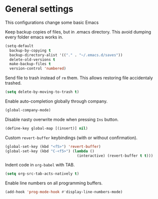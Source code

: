#+PROPERTY: header-args :session *my_session*
#+PROPERTY: header-args+ :results silent
#+PROPERTY: header-args+ :tangle yes

* General settings

This configurations change some basic Emacs

Keep backup copies of files, but in .emacs directory.
This avoid dumping every folder emacs works in.
#+BEGIN_SRC emacs-lisp
  (setq-default
    backup-by-copying t
    backup-directory-alist '(("." . "~/.emacs.d/saves"))
    delete-old-versions t
    make-backup-files t
    version-control 'numbered)
#+END_SRC

Send file to trash instead of ~rm~ them.
This allows restoring file accidentaly trashed.
#+BEGIN_SRC emacs-lisp
  (setq delete-by-moving-to-trash t)
#+END_SRC

Enable auto-completion globally through company.
#+BEGIN_SRC emacs-lisp
  (global-company-mode)
#+END_SRC

Disable nasty overwrite mode when pressing ~Ins~ button.
#+BEGIN_SRC emacs-lisp
  (define-key global-map [(insert)] nil)
#+END_SRC

Custom ~revert-buffer~ keybindings (with or without confirmation).
#+BEGIN_SRC emacs-lisp
  (global-set-key (kbd "<f5>") 'revert-buffer)
  (global-set-key (kbd "C-<f5>") (lambda ()
                                   (interactive) (revert-buffer t t)))
#+END_SRC

Indent code in ~org-babel~ with TAB.
#+BEGIN_SRC emacs-lisp
  (setq org-src-tab-acts-natively t)
#+END_SRC

Enable line numbers on all programming buffers.

#+BEGIN_SRC emacs-lisp
  (add-hook 'prog-mode-hook #'display-line-numbers-mode)
#+END_SRC

# Local Variables:
# eval: (add-hook 'after-save-hook 'tangle-and-byte-compile-this-file t t)
# End:
